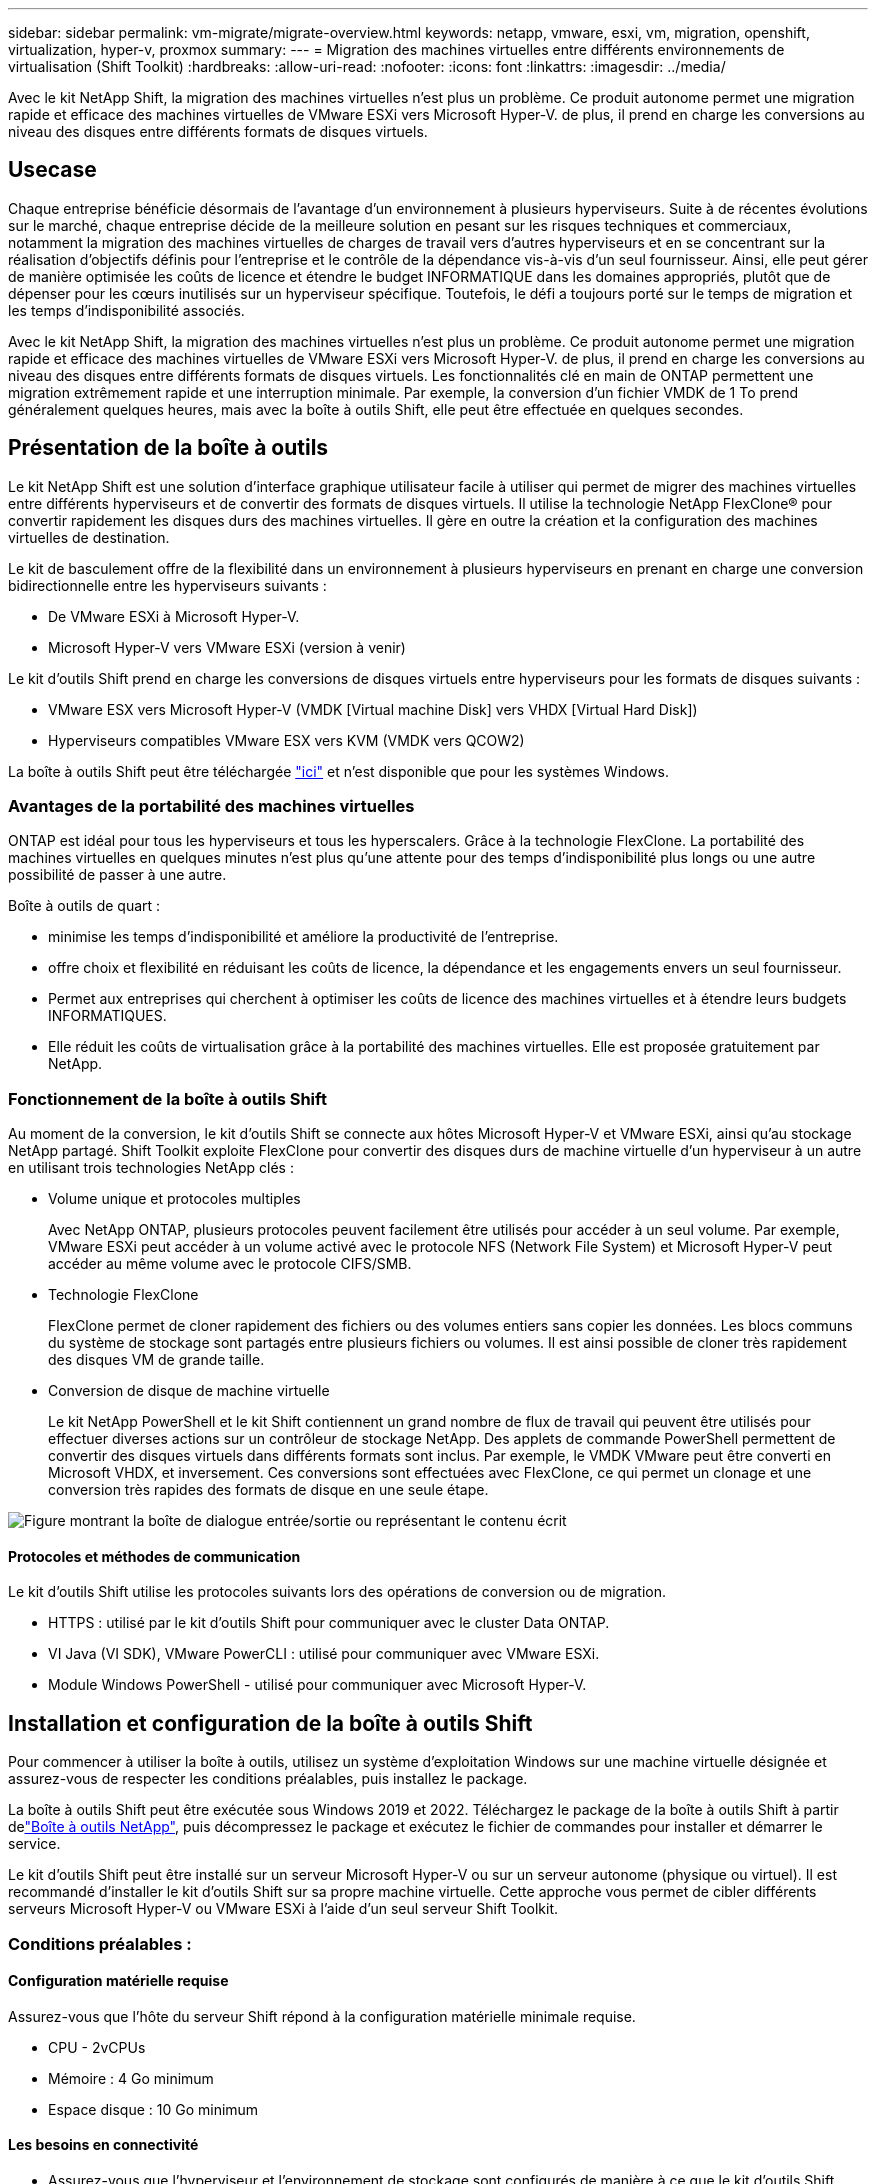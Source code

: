 ---
sidebar: sidebar 
permalink: vm-migrate/migrate-overview.html 
keywords: netapp, vmware, esxi, vm, migration, openshift, virtualization, hyper-v, proxmox 
summary:  
---
= Migration des machines virtuelles entre différents environnements de virtualisation (Shift Toolkit)
:hardbreaks:
:allow-uri-read: 
:nofooter: 
:icons: font
:linkattrs: 
:imagesdir: ../media/


[role="lead"]
Avec le kit NetApp Shift, la migration des machines virtuelles n'est plus un problème. Ce produit autonome permet une migration rapide et efficace des machines virtuelles de VMware ESXi vers Microsoft Hyper-V. de plus, il prend en charge les conversions au niveau des disques entre différents formats de disques virtuels.



== Usecase

Chaque entreprise bénéficie désormais de l'avantage d'un environnement à plusieurs hyperviseurs. Suite à de récentes évolutions sur le marché, chaque entreprise décide de la meilleure solution en pesant sur les risques techniques et commerciaux, notamment la migration des machines virtuelles de charges de travail vers d'autres hyperviseurs et en se concentrant sur la réalisation d'objectifs définis pour l'entreprise et le contrôle de la dépendance vis-à-vis d'un seul fournisseur. Ainsi, elle peut gérer de manière optimisée les coûts de licence et étendre le budget INFORMATIQUE dans les domaines appropriés, plutôt que de dépenser pour les cœurs inutilisés sur un hyperviseur spécifique. Toutefois, le défi a toujours porté sur le temps de migration et les temps d'indisponibilité associés.

Avec le kit NetApp Shift, la migration des machines virtuelles n'est plus un problème. Ce produit autonome permet une migration rapide et efficace des machines virtuelles de VMware ESXi vers Microsoft Hyper-V. de plus, il prend en charge les conversions au niveau des disques entre différents formats de disques virtuels. Les fonctionnalités clé en main de ONTAP permettent une migration extrêmement rapide et une interruption minimale. Par exemple, la conversion d'un fichier VMDK de 1 To prend généralement quelques heures, mais avec la boîte à outils Shift, elle peut être effectuée en quelques secondes.



== Présentation de la boîte à outils

Le kit NetApp Shift est une solution d'interface graphique utilisateur facile à utiliser qui permet de migrer des machines virtuelles entre différents hyperviseurs et de convertir des formats de disques virtuels. Il utilise la technologie NetApp FlexClone® pour convertir rapidement les disques durs des machines virtuelles. Il gère en outre la création et la configuration des machines virtuelles de destination.

Le kit de basculement offre de la flexibilité dans un environnement à plusieurs hyperviseurs en prenant en charge une conversion bidirectionnelle entre les hyperviseurs suivants :

* De VMware ESXi à Microsoft Hyper-V.
* Microsoft Hyper-V vers VMware ESXi (version à venir)


Le kit d'outils Shift prend en charge les conversions de disques virtuels entre hyperviseurs pour les formats de disques suivants :

* VMware ESX vers Microsoft Hyper-V (VMDK [Virtual machine Disk] vers VHDX [Virtual Hard Disk])
* Hyperviseurs compatibles VMware ESX vers KVM (VMDK vers QCOW2)


La boîte à outils Shift peut être téléchargée link:https://mysupport.netapp.com/site/tools/tool-eula/netapp-shift-toolkit["ici"] et n'est disponible que pour les systèmes Windows.



=== Avantages de la portabilité des machines virtuelles

ONTAP est idéal pour tous les hyperviseurs et tous les hyperscalers. Grâce à la technologie FlexClone. La portabilité des machines virtuelles en quelques minutes n'est plus qu'une attente pour des temps d'indisponibilité plus longs ou une autre possibilité de passer à une autre.

Boîte à outils de quart :

* minimise les temps d'indisponibilité et améliore la productivité de l'entreprise.
* offre choix et flexibilité en réduisant les coûts de licence, la dépendance et les engagements envers un seul fournisseur.
* Permet aux entreprises qui cherchent à optimiser les coûts de licence des machines virtuelles et à étendre leurs budgets INFORMATIQUES.
* Elle réduit les coûts de virtualisation grâce à la portabilité des machines virtuelles. Elle est proposée gratuitement par NetApp.




=== Fonctionnement de la boîte à outils Shift

Au moment de la conversion, le kit d'outils Shift se connecte aux hôtes Microsoft Hyper-V et VMware ESXi, ainsi qu'au stockage NetApp partagé. Shift Toolkit exploite FlexClone pour convertir des disques durs de machine virtuelle d'un hyperviseur à un autre en utilisant trois technologies NetApp clés :

* Volume unique et protocoles multiples
+
Avec NetApp ONTAP, plusieurs protocoles peuvent facilement être utilisés pour accéder à un seul volume. Par exemple, VMware ESXi peut accéder à un volume activé avec le protocole NFS (Network File System) et Microsoft Hyper-V peut accéder au même volume avec le protocole CIFS/SMB.

* Technologie FlexClone
+
FlexClone permet de cloner rapidement des fichiers ou des volumes entiers sans copier les données. Les blocs communs du système de stockage sont partagés entre plusieurs fichiers ou volumes. Il est ainsi possible de cloner très rapidement des disques VM de grande taille.

* Conversion de disque de machine virtuelle
+
Le kit NetApp PowerShell et le kit Shift contiennent un grand nombre de flux de travail qui peuvent être utilisés pour effectuer diverses actions sur un contrôleur de stockage NetApp. Des applets de commande PowerShell permettent de convertir des disques virtuels dans différents formats sont inclus. Par exemple, le VMDK VMware peut être converti en Microsoft VHDX, et inversement. Ces conversions sont effectuées avec FlexClone, ce qui permet un clonage et une conversion très rapides des formats de disque en une seule étape.



image:shift-toolkit-image1.png["Figure montrant la boîte de dialogue entrée/sortie ou représentant le contenu écrit"]



==== Protocoles et méthodes de communication

Le kit d'outils Shift utilise les protocoles suivants lors des opérations de conversion ou de migration.

* HTTPS : utilisé par le kit d'outils Shift pour communiquer avec le cluster Data ONTAP.
* VI Java (VI SDK), VMware PowerCLI : utilisé pour communiquer avec VMware ESXi.
* Module Windows PowerShell - utilisé pour communiquer avec Microsoft Hyper-V.




== Installation et configuration de la boîte à outils Shift

Pour commencer à utiliser la boîte à outils, utilisez un système d'exploitation Windows sur une machine virtuelle désignée et assurez-vous de respecter les conditions préalables, puis installez le package.

La boîte à outils Shift peut être exécutée sous Windows 2019 et 2022. Téléchargez le package de la boîte à outils Shift à partir delink:https://mysupport.netapp.com/site/tools/tool-eula/netapp-shift-toolkit["Boîte à outils NetApp"], puis décompressez le package et exécutez le fichier de commandes pour installer et démarrer le service.

Le kit d'outils Shift peut être installé sur un serveur Microsoft Hyper-V ou sur un serveur autonome (physique ou virtuel). Il est recommandé d'installer le kit d'outils Shift sur sa propre machine virtuelle. Cette approche vous permet de cibler différents serveurs Microsoft Hyper-V ou VMware ESXi à l'aide d'un seul serveur Shift Toolkit.



=== Conditions préalables :



==== Configuration matérielle requise

Assurez-vous que l'hôte du serveur Shift répond à la configuration matérielle minimale requise.

* CPU - 2vCPUs
* Mémoire : 4 Go minimum
* Espace disque : 10 Go minimum




==== Les besoins en connectivité

* Assurez-vous que l'hyperviseur et l'environnement de stockage sont configurés de manière à ce que le kit d'outils Shift puisse interagir correctement avec tous les composants de l'environnement.
* La boîte à outils Shift peut être installée sur un serveur Microsoft Hyper-V ou sur un serveur Windows autonome (physique ou virtuel).
* Le serveur Shift, le serveur CIFS Data ONTAP, le serveur Hyper-V et les systèmes d'exploitation invités doivent se trouver sur le même domaine Windows.
* Plusieurs LIF pour CIFS et NFS sont prises en charge pour une utilisation avec Storage Virtual machine lors des conversions de machines virtuelles. Le serveur Hyper-V et les hôtes ESXi accèdent à la machine virtuelle de stockage (SVM) aux adresses IP de ces LIFs.
* Pour les opérations CIFS, les paramètres de temps du contrôleur de domaine Windows et du contrôleur de stockage NetApp doivent être synchronisés.




=== Création d'un SVM (recommandé)

Déplacez les machines virtuelles à migrer ou à convertir vers un nouveau SVM (Storage Virtual machine) Data ONTAP désigné à l'aide de Storage vMotion. Il est recommandé de configurer un nouveau SVM pour les VM, afin d'être sûr de ne pas convertir les VM sur un SVM de production. Utiliser l'interface de ligne de commandes ONTAP ou System Manager pour créer le nouveau SVM.

Suivez les étapes indiquées dans ce link:https://mysupport.netapp.com/site/tools/tool-eula/netapp-shift-toolkit["lien"]document pour provisionner un nouveau SVM autorisant à la fois le protocole NFS et SMB.

Pour la conversion ESX vers Hyper-V, spécifie le chemin d'accès complet du partage CIFS (en particulier qtree CIFS sur le contrôleur) comme chemin de destination.

Remarque : il est recommandé de créer un nouveau SVM afin de s'assurer que ce dernier répond aux exigences de Shift Toolkit sans avoir à modifier le SVM de production d'une manière susceptible d'entraîner des perturbations. Remarque : le chemin de destination doit se trouver sur le même volume de la machine virtuelle source. Remarque : le kit d'outils Shift ne prend en charge que la conversion des machines virtuelles résidant dans un environnement NAS (NFS). Il ne prend pas en charge la conversion des serveurs virtuels résidant dans des environnements SAN (LUN).



==== Systèmes d'exploitation pris en charge

Assurez-vous qu'une version prise en charge de Windows et Linux pour les systèmes d'exploitation invités est utilisée pour la conversion et que la boîte à outils Shift prend en charge la version de ONTAP.

*Systèmes d'exploitation VM invités pris en charge*

Les versions suivantes de Windows sont prises en charge en tant que systèmes d'exploitation invités pour les conversions de machines virtuelles :

* Windows Server 2016
* Windows Server 2019
* Windows Server 2022


Les versions suivantes de Linux sont prises en charge en tant que systèmes d'exploitation invités pour les conversions VM :

* Red Hat Enterprise Linux 6.7 ou version ultérieure
* Red Hat Enterprise Linux 7.2 ou version ultérieure
* Red Hat Enterprise Linux 8.x
* Red Hat Enterprise Linux 9.x
* Ubuntu 2018
* Ubuntu 2022
* Ubuntu 2024
* Debian 10
* Debian 11
* Debian 12



NOTE: CentOS Linux/RedHat pour Red Hat Enterprise Linux 5 n'est pas pris en charge.

*Versions supportées de ONTAP*

Le kit d'outils Shift prend en charge les plateformes qui exécutent ONTAP 9.14.1 ou une version ultérieure.



=== Installation

. Télécharger link:https://mysupport.netapp.com/site/tools/tool-eula/netapp-shift-toolkit["Kit de boîte à outils de quart"].
+
image:shift-toolkit-image2.png["Figure montrant la boîte de dialogue entrée/sortie ou représentant le contenu écrit"]

. Extrayez le package dans le dossier désigné.
+
image:shift-toolkit-image3.png["Figure montrant la boîte de dialogue entrée/sortie ou représentant le contenu écrit"]

. Exécutez le package de la boîte à outils Shift en cliquant sur le fichier de commandes *install*.
+
image:shift-toolkit-image4.png["Figure montrant la boîte de dialogue entrée/sortie ou représentant le contenu écrit"]

. Le programme d'installation lance le processus d'installation. L'invite de commande s'ouvre et vous commencez à installer les prérequis, notamment MongoDB, Windows PowerShell 7, le kit d'outils NetApp ONTAP PowerShell, le module Hyper-V pour Windows PowerShell, le package VMware.PowerCLI et Java inclus dans le package.
+
image:shift-toolkit-image5.png["Figure montrant la boîte de dialogue entrée/sortie ou représentant le contenu écrit"]

. Après cela, CredSSP est activé, qui se trouve dans l'invite interactive. Appuyez sur y et continuez.
+
image:shift-toolkit-image6.png["Figure montrant la boîte de dialogue entrée/sortie ou représentant le contenu écrit"]

. Après avoir activé CredSSP, le programme d'installation installe le package JAVA (requis pour la conversion qcow).
+
image:shift-toolkit-image7.png["Figure montrant la boîte de dialogue entrée/sortie ou représentant le contenu écrit"]

. Une fois l'opération terminée, le programme d'installation vous invite à saisir l'adresse IP qui sera utilisée pour accéder à l'interface utilisateur de la boîte à outils Shift.
+
image:shift-toolkit-image8.png["Figure montrant la boîte de dialogue entrée/sortie ou représentant le contenu écrit"]

. Lorsque vous avez terminé, “appuyez sur une touche pour continuer” pour fermer l’invite de commande.
+
image:shift-toolkit-image9.png["Figure montrant la boîte de dialogue entrée/sortie ou représentant le contenu écrit"]




NOTE: L'installation peut prendre entre 8 et 10 minutes.



=== À l'aide du système GUI



==== Exécuter la boîte à outils Shift

* À l'aide du navigateur, accédez à l'interface utilisateur de la boîte à outils Shift en entrant le `http://<IP address specified during installation>:3001`.
* Accédez à l'interface utilisateur en utilisant les informations d'identification par défaut comme suit : Nom d'utilisateur : Mot de passe administrateur : admin



NOTE: Les informations d'identification admin peuvent être modifiées à l'aide de l'option « changer le mot de passe ».

image:shift-toolkit-image10.png["Figure montrant la boîte de dialogue entrée/sortie ou représentant le contenu écrit"]

Acceptez le CLUF en cliquant sur « accepter et continuer »

image:shift-toolkit-image11.png["Figure montrant la boîte de dialogue entrée/sortie ou représentant le contenu écrit"]



==== Configuration de la boîte à outils Shift

Une fois le stockage et la connectivité aux hyperviseurs source et de destination configurés correctement, commencez à configurer Shift Toolkit pour automatiser la migration ou la conversion du VMDK de la machine virtuelle au format approprié, en exploitant la fonctionnalité FlexClone.



===== Ajouter des sites

La première étape consiste à découvrir et à ajouter le vCenter source, puis les informations Hyper-V cibles (hyperviseurs et stockage) dans le kit Shift. Ouvrez la boîte à outils Shift dans un navigateur pris en charge et utilisez le nom d'utilisateur et le mot de passe par défaut (admin/admin) et Ajouter des sites.

image:shift-toolkit-image12.png["Figure montrant la boîte de dialogue entrée/sortie ou représentant le contenu écrit"]


NOTE: Vous pouvez également ajouter des sites à l'aide de l'option découvrir.

Ajoutez les plates-formes suivantes :

*Source*

* Détails du site source
+
** Nom du site : indiquez un nom pour le site
** Hyperviseur : sélectionnez VMware comme source (option disponible uniquement pendant la prévisualisation)
** Emplacement du site : sélectionnez l'option par défaut
** Connecteur – sélectionnez la sélection par défaut
** Type de stockage : sélectionnez l'option par défaut




Une fois rempli, cliquez sur Continuer.

image:shift-toolkit-image13.png["Figure montrant la boîte de dialogue entrée/sortie ou représentant le contenu écrit"]

* VCenter source
+
** Point final : saisissez l'adresse IP ou le nom de domaine complet du serveur vCenter
** Username : username pour accéder au vCenter (au format UPN : username@domain.com)
** Mot de passe vCenter : mot de passe permettant d'accéder à vCenter pour effectuer l'inventaire des ressources.
** Empreinte SSL vCenter (en option)




Sélectionnez « accepter le certificat auto-signé » et cliquez sur Continuer.

image:shift-toolkit-image14.png["Figure montrant la boîte de dialogue entrée/sortie ou représentant le contenu écrit"]

* Informations d'identification du système de stockage ONTAP


image:shift-toolkit-image15.png["Figure montrant la boîte de dialogue entrée/sortie ou représentant le contenu écrit"]

Une fois ajouté, le kit d'outils Shift effectue une découverte automatique et affiche les machines virtuelles avec les informations de métadonnées pertinentes. La boîte à outils Shift détecte automatiquement les réseaux et les groupes de ports utilisés par les machines virtuelles et les remplit.

image:shift-toolkit-image16.png["Figure montrant la boîte de dialogue entrée/sortie ou représentant le contenu écrit"]

Pour afficher les données d'un vCenter spécifique, accédez au tableau de bord, cliquez sur « Afficher la liste des VM » en regard du nom de site approprié. La page affiche l'inventaire des machines virtuelles ainsi que les attributs des machines virtuelles.

image:shift-toolkit-image17.png["Figure montrant la boîte de dialogue entrée/sortie ou représentant le contenu écrit"]


NOTE: L'inventaire des machines virtuelles est actualisé toutes les 24 heures.


NOTE: Le kit d'outils Shift prend en charge ESXi version 7.0 et ultérieures

L'étape suivante consiste à ajouter l'hyperviseur de destination.

*Destination*

image:shift-toolkit-image18.png["Figure montrant la boîte de dialogue entrée/sortie ou représentant le contenu écrit"]

* Détails du site de destination
+
** Nom du site : indiquez un nom pour le site
** Hyperviseur : sélectionnez Hyper-V ou KVM comme cible
** Emplacement du site : sélectionnez l'option par défaut
** Connecteur – sélectionnez la sélection par défaut




Une fois rempli, cliquez sur Continuer.

image:shift-toolkit-image19.png["Figure montrant la boîte de dialogue entrée/sortie ou représentant le contenu écrit"]

En fonction de la sélection de l'hyperviseur, renseignez les informations nécessaires.

* Détails Hyper-V de destination
+
** Adresse IP ou FQDN du gestionnaire de cluster de basculement ou autonome Hyper-V
** Nom d'utilisateur - nom d'utilisateur pour accéder à Hyper-V (au format UPN : username@domain.com) Mot de passe – Mot de passe pour accéder à Hyper-V pour effectuer l'inventaire des ressources.




image:shift-toolkit-image20.png["Figure montrant la boîte de dialogue entrée/sortie ou représentant le contenu écrit"]

Lorsque vous avez terminé, cliquez sur Continuer


NOTE: La boîte à outils Shift ne communique pas directement avec System Center dans la version actuelle.


NOTE: Dans la version actuelle, la migration des ordinateurs virtuels de bout en bout est prise en charge avec Hyper-V uniquement.


NOTE: Dans la version actuelle, pour KVM comme destination, la conversion VMDK en qcow2 est le seul flux de production pris en charge. Par conséquent, si KVM est sélectionné dans la liste déroulante, les détails de l'hyperviseur ne sont pas requis. Le disque qcow2 peut être utilisé pour provisionner une machine virtuelle sur les variantes KVM.

*Système de stockage ONTAP*

image:shift-toolkit-image21.png["Figure montrant la boîte de dialogue entrée/sortie ou représentant le contenu écrit"]


NOTE: Le système de stockage source et le système de destination doivent être identiques à ceux de la conversion du format de disque au niveau du volume.

image:shift-toolkit-image22.png["Figure montrant la boîte de dialogue entrée/sortie ou représentant le contenu écrit"]

L'étape suivante consiste à regrouper les machines virtuelles requises dans leurs groupes de migration en tant que groupes de ressources.



==== Regroupements de ressources

Une fois les plates-formes ajoutées, regroupez les VM que vous souhaitez migrer ou convertir en groupes de ressources. Les groupes de ressources du kit d'outils Shift vous permettent de regrouper un ensemble de machines virtuelles dépendantes en groupes logiques contenant leurs ordres de démarrage, leurs délais de démarrage ainsi que des validations d'applications facultatives pouvant être exécutées lors de la restauration.

Pour commencer à créer des groupes de ressources, cliquez sur l’élément de menu “Créer un nouveau groupe de ressources”.

. Accédez aux groupes de ressources, cliquez sur "Créer un nouveau groupe de ressources".
+
image:shift-toolkit-image23.png["Figure montrant la boîte de dialogue entrée/sortie ou représentant le contenu écrit"]

. Dans le « Nouveau groupe de ressources », sélectionnez le site source dans la liste déroulante et cliquez sur « Créer ».
. Fournissez les détails du groupe de ressources et sélectionnez le flux de travail. Le flux de travail offre deux options
+
.. Migration basée sur les clones : effectue la migration de bout en bout de la machine virtuelle, depuis l'hyperviseur source vers l'hyperviseur de destination.
.. Conversion basée sur les clones : effectue la conversion du format de disque au type d'hyperviseur sélectionné.
+
image:shift-toolkit-image24.png["Figure montrant la boîte de dialogue entrée/sortie ou représentant le contenu écrit"]



. Cliquez sur « Continuer ».
. Sélectionnez les machines virtuelles appropriées à l'aide de l'option de recherche. L'option de filtre par défaut est « datastore ».
+

NOTE: Déplacer les machines virtuelles à convertir ou migrer vers un datastore désigné sur un nouveau SVM ONTAP avant la conversion. Cela permet d'isoler le datastore NFS de production et le datastore désigné peut être utilisé pour l'entreposage temporaire des machines virtuelles.

+
image:shift-toolkit-image25.png["Figure montrant la boîte de dialogue entrée/sortie ou représentant le contenu écrit"]

. Mettez à jour les détails de la migration en sélectionnant « site de destination », entrée Hyper-V de destination » et mappage du datastore vers qtree.
+
image:shift-toolkit-image26.png["Figure montrant la boîte de dialogue entrée/sortie ou représentant le contenu écrit"]

+

NOTE: Assurez-vous que le chemin de destination (où sont stockés les VM convertis) est défini sur un qtree lors de la conversion de VM d'ESX vers Hyper-V. définissez le chemin de destination sur le qtree approprié.

. Sélectionnez l'ordre de démarrage et le délai de démarrage (s) pour toutes les machines virtuelles sélectionnées. Définissez l'ordre de mise sous tension en sélectionnant chaque machine virtuelle et en définissant la priorité. 3 est la valeur par défaut pour toutes les machines virtuelles.
+
Les options sont les suivantes :

+
1 – première machine virtuelle à mettre sous tension 3 – valeur par défaut 5 – dernière machine virtuelle à mettre sous tension

+
image:shift-toolkit-image27.png["Figure montrant la boîte de dialogue entrée/sortie ou représentant le contenu écrit"]

. Cliquez sur “Créer un groupe de ressources”.
+
image:shift-toolkit-image28.png["Figure montrant la boîte de dialogue entrée/sortie ou représentant le contenu écrit"]





===== Plans

Pour migrer ou convertir des machines virtuelles, un plan est nécessaire. Sélectionnez les plateformes d'hyperviseur source et de destination dans la liste déroulante et choisissez les groupes de ressources à inclure dans ce modèle, ainsi que le regroupement de la mise sous tension des applications (par exemple, les contrôleurs de domaine, puis les groupes de ressources 1, puis 2, etc.). Ils sont aussi souvent appelés plans de migration. Pour définir le photocalque, accédez à l'onglet « Blueprints » et cliquez sur « Create New Blueprint ».

Pour commencer à créer un plan de référence, cliquez sur Create New Blueprint (Créer un nouveau plan de référence).

. Accédez aux Blueprints, cliquez sur Create New Blueprint (Créer un nouveau modèle).
+
image:shift-toolkit-image29.png["Figure montrant la boîte de dialogue entrée/sortie ou représentant le contenu écrit"]

. Dans le nouveau modèle, indiquez un nom pour le plan et ajoutez les mappages d'hôte nécessaires en sélectionnant site source, vCenter associé, site de destination et l'hyperviseur Hyper-V associé.
. Une fois les mappages effectués, sélectionnez le mappage entre le cluster et l'hôte.
+
image:shift-toolkit-image30.png["Figure montrant la boîte de dialogue entrée/sortie ou représentant le contenu écrit"]

. Sélectionnez Resource Group Details et cliquez sur continue.
+
image:shift-toolkit-image31.png["Figure montrant la boîte de dialogue entrée/sortie ou représentant le contenu écrit"]

. Définir l'ordre d'exécution pour le groupe de ressources. Cette option permet de sélectionner la séquence d'opérations lorsque plusieurs groupes de ressources existent.
. Une fois l'opération terminée, sélectionnez mappage réseau vers le commutateur virtuel approprié. Les commutateurs virtuels doivent déjà être provisionnés dans Hyper-V.
+

NOTE: Le type de commutateur virtuel “externe” est la seule option prise en charge pour la sélection du réseau.

+

NOTE: Bien que le mappage réseau soit disponible dans l'interface graphique, la boîte à outils Shift n'effectue pas d'affectation d'adresse IP dans la version actuelle. Toutefois, dans la prochaine version, la fonction « conserver IP » sera disponible en option. Dans la version actuelle, "ne pas configurer le réseau" est la sélection par défaut. Une fois le disque converti et l'ordinateur virtuel acheté côté Hyper-V, affectez manuellement les commutateurs réseau pour qu'ils correspondent aux groupes de ports et aux VLAN appropriés côté VM ware.

+
image:shift-toolkit-image32.png["Figure montrant la boîte de dialogue entrée/sortie ou représentant le contenu écrit"]

. En fonction de la sélection de machines virtuelles, les mappages de stockage sont sélectionnés automatiquement. Remarque : assurez-vous que le qtree est provisionné au préalable et que les autorisations nécessaires sont attribuées pour que le serveur virtuel puisse être créé et mis sous tension à partir du partage SMB.
. Dans la section Détails des machines virtuelles, fournissez les détails des comptes de service pour chaque type de système d'exploitation. Il permet de se connecter à la machine virtuelle pour créer et exécuter certains scripts nécessaires à la suppression des outils VMware et à la sauvegarde des détails de configuration IP.
+
image:shift-toolkit-image33.png["Figure montrant la boîte de dialogue entrée/sortie ou représentant le contenu écrit"]

. Encore une fois, sous VM details, sélectionnez l'option IP config. Cette version ne prend pas en charge l'attribution d'adresses IP. Par conséquent, "ne pas configurer" est sélectionné par défaut.
. L'étape suivante est la configuration des machines virtuelles.
+
** Vous pouvez également redimensionner les paramètres CPU/RAM des machines virtuelles, ce qui peut s'avérer très utile pour le redimensionnement.
** Remplacement de l'ordre de démarrage : permet également de modifier l'ordre de démarrage et le délai de démarrage (s) pour toutes les machines virtuelles sélectionnées dans les groupes de ressources. Il s'agit d'une option supplémentaire permettant de modifier l'ordre de démarrage si des modifications sont requises par rapport à ce qui a été sélectionné lors de la sélection de l'ordre de démarrage du groupe de ressources. Par défaut, l'ordre de démarrage sélectionné lors de la sélection du groupe de ressources est utilisé, mais toutes les modifications peuvent être effectuées à ce stade. *Mise sous tension : décochez cette option si le flux de travail ne doit pas mettre la machine virtuelle sous tension. L'option par défaut est ON, ce qui signifie que la machine virtuelle sera sous tension.
** Suppression des outils VMware : le kit d'outils Shift supprime les outils VMware avant la conversion. Cette option est sélectionnée par défaut.
** Génération : la boîte à outils SHIFT utilise la règle de pouce suivante et utilise par défaut la règle appropriée - Gen1 > BIOS et Gen2 > EFI. Aucune sélection n'est possible pour cette option.
** Conserver MAC : l'adresse MAC des machines virtuelles respectives peut être conservée pour surmonter les problèmes de licence pour ces applications qui reposent sur MAC. Cette option est désactivée car le réseau n'est pas modifiable dans cette version.
** Remplacement du compte de service : cette option permet de spécifier un compte de service distinct si le compte global ne peut pas être utilisé.
+
image:shift-toolkit-image34.png["Figure montrant la boîte de dialogue entrée/sortie ou représentant le contenu écrit"]



. Cliquez sur Create Blueprint.




==== Migration

Une fois le projet créé, il est possible d'utiliser l'option « migrer ». Lors de l'option de migration, SHIFT Toolkit effectue une série d'étapes pour convertir le format de disque et utiliser le disque converti pour créer une machine virtuelle sur l'hôte Hyper-V comme défini dans le photocalque. Les étapes de haut niveau effectuées sont les suivantes :

* Déclenchez des snapshots de machine virtuelle pour Blueprint, à la source
* Déclenchez des snapshots de volume
* Préparer la machine virtuelle en clonant la configuration réseau et en supprimant VMware Tools pour toutes les machines virtuelles
+
** En fonction du type de système d'exploitation, les pilotes Hyper-V nécessaires sont ajoutés à <optional>





NOTE: Pour plus d'informations, consultez l'article système stuc en drahaut après la migration d'une machine virtuelle RHEL vers hyper-v

* Mettez hors tension les VM du groupe de protection, à la source
* Supprimez les snapshots existants pour toutes les machines virtuelles du photocalque
* Cloner et convertir des fichiers VMDK au format VHDx pour toutes les machines virtuelles
* METTEZ les machines virtuelles sous TENSION dans le groupe de protection, au niveau de la cible


Pour déclencher le flux de travail Migrate avec la configuration spécifiée dans Blueprint en l'état, cliquez sur Migrate.

image:shift-toolkit-image35.png["Figure montrant la boîte de dialogue entrée/sortie ou représentant le contenu écrit"]

Une fois déclenché, l'étape de préparation démarre et le processus de conversion passe par les étapes mentionnées ci-dessus.


NOTE: Nous vous recommandons de ne pas déclencher plus de dix conversions de la même source ESXi vers la même destination Hyper-V.

image:shift-toolkit-image36.png["Figure montrant la boîte de dialogue entrée/sortie ou représentant le contenu écrit"]

La conversion de VMDK en VHDx s'effectue en quelques secondes, ce qui fait de cette approche la plus rapide de toutes les options disponibles pour un coût supplémentaire. Cela permet également de réduire les temps d'indisponibilité des machines virtuelles lors de la migration.

image:shift-toolkit-image37.png["Figure montrant la boîte de dialogue entrée/sortie ou représentant le contenu écrit"]

Une fois le travail terminé, l'état du modèle passe à « migration terminée ».

image:shift-toolkit-image38.png["Figure montrant la boîte de dialogue entrée/sortie ou représentant le contenu écrit"]

Une fois la migration terminée, il est temps de valider les serveurs virtuels côté Hyper-V. La capture d'écran ci-dessous présente les machines virtuelles s'exécutant sur l'hôte Hyper-V qui ont été spécifiées lors de la création du photocalque.

image:shift-toolkit-image39.png["Figure montrant la boîte de dialogue entrée/sortie ou représentant le contenu écrit"]


NOTE: Après la conversion, tous les disques de la machine virtuelle, à l'exception du disque du système d'exploitation, seront hors ligne. Ceci est dû au fait que le paramètre NewDiskPolicy est défini sur offlineALL sur les machines virtuelles VMware par défaut.



==== Conversion

L'option de conversion basée sur les clones permet de convertir simplement le disque virtuel entre des hyperviseurs pour les formats de disque suivants :

* VMware ESX vers Microsoft Hyper-V (VMDK à VHDX)
* VMware ESX vers Red Hat KVM (VMDK à QCOW2)




===== Convertir au format QCOW2

Pour convertir les disques virtuels au format QCOW2 à l'aide de la boîte à outils NetApp Shift, procédez comme suit :

* Créez un type de site de destination en spécifiant Hyper-V ou KVM comme hyperviseur. Remarque : les détails de l'hyperviseur ne sont pas requis pour KVM.
+
image:shift-toolkit-image40.png["Figure montrant la boîte de dialogue entrée/sortie ou représentant le contenu écrit"]

* Créez un groupe de ressources avec les machines virtuelles pour lesquelles la conversion de disque est requise
+
image:shift-toolkit-image41.png["Figure montrant la boîte de dialogue entrée/sortie ou représentant le contenu écrit"]

+
image:shift-toolkit-image42.png["Figure montrant la boîte de dialogue entrée/sortie ou représentant le contenu écrit"]

* Créez le photocalque pour convertir le disque virtuel au format QCOW2.
+
image:shift-toolkit-image43.png["Figure montrant la boîte de dialogue entrée/sortie ou représentant le contenu écrit"]

+
image:shift-toolkit-image44.png["Figure montrant la boîte de dialogue entrée/sortie ou représentant le contenu écrit"]

* Sélectionnez Convert (convertir) lorsque le temps d'indisponibilité nécessaire est levé pour les machines virtuelles.
+
image:shift-toolkit-image45.png["Figure montrant la boîte de dialogue entrée/sortie ou représentant le contenu écrit"]

* L'opération de conversion exécute chaque opération sur la machine virtuelle et le disque correspondant pour générer le format approprié.
+
image:shift-toolkit-image46.png["Figure montrant la boîte de dialogue entrée/sortie ou représentant le contenu écrit"]

+
image:shift-toolkit-image47.png["Figure montrant la boîte de dialogue entrée/sortie ou représentant le contenu écrit"]

* Utilisez le disque converti en créant manuellement la machine virtuelle et en y attachant le disque.
+
image:shift-toolkit-image48.png["Figure montrant la boîte de dialogue entrée/sortie ou représentant le contenu écrit"]




NOTE: Le kit d'outils Shift ne prend en charge que les conversions de disques. Ils ne prennent pas en charge la conversion des machines virtuelles. Pour utiliser le disque converti dans une machine virtuelle, la machine virtuelle doit être créée manuellement et le disque doit y être rattaché.


NOTE: La boîte à outils Shift ne prend pas en charge les conversions au niveau de la machine virtuelle pour l'hyperviseur KVM. Cependant, il prend en charge les conversions de disques au format de disque QCOW2, format de disque virtuel utilisé par l'hyperviseur KVM.



===== Convertir au format VHDX

Pour convertir les disques virtuels au format VHDX en utilisant le kit NetApp Shift, suivez ces étapes générales :

* Créez un type de site de destination en spécifiant Hyper-V ou KVM comme hyperviseur.
+

NOTE: Les détails de l'hyperviseur ne sont pas requis pour KVM.

+
image:shift-toolkit-image49.png["Figure montrant la boîte de dialogue entrée/sortie ou représentant le contenu écrit"]

* Créez un groupe de ressources avec les machines virtuelles pour lesquelles la conversion de disque est requise
+
image:shift-toolkit-image50.png["Figure montrant la boîte de dialogue entrée/sortie ou représentant le contenu écrit"]

* Créez le modèle pour convertir le disque virtuel au format VHDX.
+
image:shift-toolkit-image51.png["Figure montrant la boîte de dialogue entrée/sortie ou représentant le contenu écrit"]

* Sélectionnez Convert (convertir) lorsque le temps d'indisponibilité nécessaire est levé pour les machines virtuelles.
+
image:shift-toolkit-image52.png["Figure montrant la boîte de dialogue entrée/sortie ou représentant le contenu écrit"]

* L'opération de conversion exécute chaque opération sur le serveur virtuel et le disque correspondant afin de générer le format VHDX approprié.
+
image:shift-toolkit-image53.png["Figure montrant la boîte de dialogue entrée/sortie ou représentant le contenu écrit"]

* Utilisez le disque converti en créant manuellement la machine virtuelle et en y attachant le disque.
+
image:shift-toolkit-image54.png["Figure montrant la boîte de dialogue entrée/sortie ou représentant le contenu écrit"]




NOTE: Pour utiliser le disque VHDX converti dans un serveur virtuel, celui-ci doit être créé manuellement via le gestionnaire Hyper-V ou les commandes PowerShell et le disque doit être attaché à celui-ci. En outre, le réseau doit également être mappé manuellement.



==== Surveillance et tableau de bord

Surveillez l'état des travaux à l'aide de Job Monitoring.

image:shift-toolkit-image55.png["Figure montrant la boîte de dialogue entrée/sortie ou représentant le contenu écrit"]

Grâce à une interface utilisateur intuitive, évaluez en toute confiance l'état de la migration, de la conversion et des modèles. Les administrateurs peuvent ainsi identifier rapidement les plans qui ont réussi, échoué ou partiellement défaillants, ainsi que le nombre de machines virtuelles migrées ou converties.

image:shift-toolkit-image56.png["Figure montrant la boîte de dialogue entrée/sortie ou représentant le contenu écrit"]



==== Environnements SAN

Comme l'une des principales exigences de la boîte à outils Shift, les machines virtuelles à convertir doivent résider dans un environnement NAS (NFS pour ESX). Si les machines virtuelles résident dans un environnement SAN (iSCSI, FC, FCoE, NVMeFC), elles doivent être migrées vers un environnement NAS avant la conversion.

image:shift-toolkit-image57.png["Figure montrant la boîte de dialogue entrée/sortie ou représentant le contenu écrit"]

La méthode ci-dessus décrit un environnement SAN classique dans lequel les machines virtuelles sont stockées dans un datastore SAN. Les machines virtuelles à convertir d'ESX vers Hyper-V avec leurs disques sont d'abord migrées vers un magasin de données NFS avec VMware vSphere Storage vMotion. Le kit d'outils Shift utilise FlexClone pour convertir les machines virtuelles d'ESX en Hyper-V. les machines virtuelles converties (ainsi que leurs disques) résident sur un partage CIFS. Les machines virtuelles converties (ainsi que leurs disques) sont remigrées vers le fichier CSV compatible SAN avec Hyper-V Storage Live migration.



== Conclusion

Le kit NetApp Shift aide un administrateur à convertir rapidement et en toute transparence les machines virtuelles de VMware en Hyper-V. il peut également convertir uniquement les disques virtuels entre les différents hyperviseurs. Avec Shift Toolkit, vous économisez plusieurs heures d'efforts à chaque fois que vous souhaitez déplacer des workloads d'un hyperviseur à un autre. Les entreprises peuvent désormais héberger des environnements à plusieurs hyperviseurs sans avoir à se soucier de savoir si les charges de travail sont liées à un seul hyperviseur. Cette fonctionnalité augmente la flexibilité et réduit les coûts de licence, la dépendance et l'engagement envers un seul fournisseur.



== Étapes suivantes

Libérez le potentiel de Data ONTAP en téléchargeant le package de boîte à outils Shift et commencez à migrer ou convertir les machines virtuelles ou les fichiers disque pour simplifier et rationaliser les migrations.

Pour en savoir plus sur ce processus, n'hésitez pas à suivre la procédure détaillée.

.Copiez moins la migration d'ESX vers Hyper-V.
video::dc0d9627-0399-45d9-a843-b1d8010fff80[panopto,width=360]